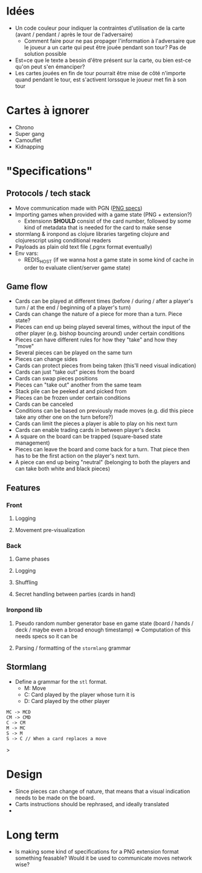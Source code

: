 * Idées
+ Un code couleur pour indiquer la contraintes d'utilisation de la carte (avant / pendant / après le tour de l'adversaire)
  - Comment faire pour ne pas propager l'information à l'adversaire que le joueur a un carte qui peut être jouée pendant son tour? Pas de solution possible
+ Est=ce que le texte a besoin d'être présent sur la carte, ou bien est-ce qu'on peut s'en émanciper?
+ Les cartes jouées en fin de tour pourrait être mise de côté n'importe quand pendant le tour, est s'activent lorssque le joueur met fin à son tour

* Cartes à ignorer
+ Chrono
+ Super gang
+ Camouflet
+ Kidnapping


* "Specifications"
** Protocols / tech stack
+ Move communication made with PGN ([[http://www.saremba.de/chessgml/standards/pgn/pgn-complete.htm#c20][PNG specs]])
+ Importing games when provided with a game state (PNG + extension?)
  - Extensionn *SHOULD* consist of the card number, followed by some kind of metadata that is needed for the card to make sense
+ stormlang & ironpond as clojure libraries targeting clojure and clojurescript using conditional readers
+ Payloads as plain old text file (.pgnx format eventually)
+ Env vars:
  + REDIS_HOST (if we wanna host a game state in some kind of cache in order to evaluate client/server game state)


** Game flow
+ Cards can be played at different times (before / during / after a player's turn / at the end / beginning of a player's turn)
+ Cards can change the nature of a piece for more than a turn. Piece state?
+ Pieces can end up being played several times, without the input of the other player (e.g. bishop bouncing around) under certain conditions
+ Pieces can have different rules for how they "take" and how they "move"
+ Several pieces can be played on the same turn
+ Pieces can change sides
+ Cards can protect pieces from being taken (this'll need visual indication)
+ Cards can just "take out" pieces from the board
+ Cards can swap pieces positions
+ Pieces can "take out" another from the same team
+ Stack pile can be peeked at and picked from
+ Pieces can be frozen under certain conditions
+ Cards can be canceled
+ Conditions can be based on previously made moves (e.g. did this piece take any other one on the turn before?)
+ Cards can limit the pieces a player is able to play on his next turn
+ Cards can enable trading cards in between player's decks
+ A square on the board can be trapped (square-based state management)
+ Pieces can leave the board and come back for a turn. That piece then has to be the first action on the player's next turn.
+ A piece can end up being "neutral" (belonging to both the players and can take both white and black pieces)

** Features
*** Front
**** Logging
**** Movement pre-visualization

*** Back
**** Game phases
**** Logging
**** Shuffling
**** Secret handling between parties (cards in hand)

*** Ironpond lib
**** Pseudo random number generator base en game state (board / hands / deck / maybe even a broad enough timestamp) => Computation of this needs specs so it can be
**** Parsing / formatting of the ~stormlang~ grammar

** Stormlang
+ Define a grammar for the ~stl~ format.
  - M: Move
  - C: Card played by the player whose turn it is
  - D: Card played by the other player

#+begin_src
MC -> MCD
CM -> CMD
C -> CM
M -> MC
S -> M
S -> C // When a card replaces a move
#+end_src>

* Design
+ Since pieces can change of nature, that means that a visual indication needs to be made on the board.
+ Carts instructions should be rephrased, and ideally translated
+

* Long term
+ Is making some kind of specifications for a PNG extension format something feasable? Would it be used to communicate moves network wise?
